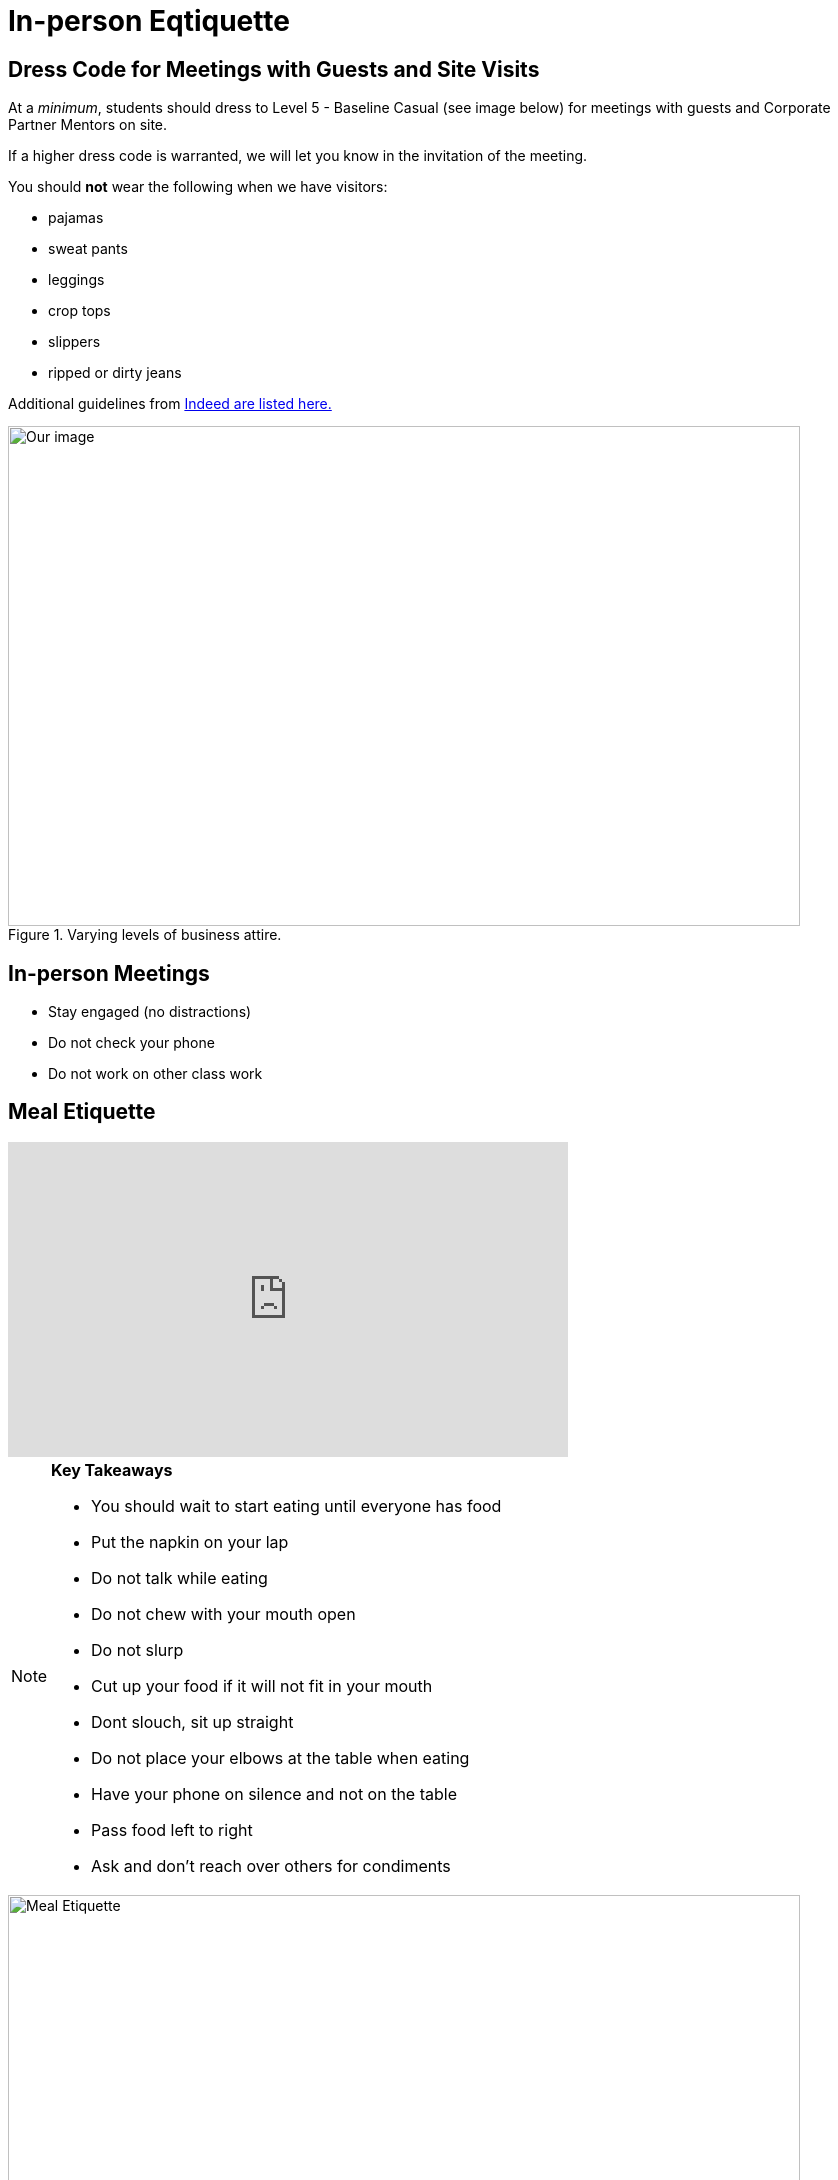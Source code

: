 = In-person Eqtiquette

== Dress Code for Meetings with Guests and Site Visits 

At a _minimum_, students should dress to Level 5 - Baseline Casual (see image below) for meetings with guests and Corporate Partner Mentors on site. 

If a higher dress code is warranted, we will let you know in the invitation of the meeting. 

You should *not* wear the following when we have visitors:

- pajamas
- sweat pants 
- leggings
- crop tops 
- slippers 
- ripped or dirty jeans 

Additional guidelines from link:https://www.indeed.com/career-advice/starting-new-job/guide-to-business-casual-attire[Indeed are listed here.]

image::dress-code-levels.jpg[Our image, width=792, height=500, loading=lazy, title="Varying levels of business attire."]


== In-person Meetings 

- Stay engaged (no distractions)
- Do not check your phone
- Do not work on other class work


== Meal Etiquette

++++

<iframe width="560" height="315" src="https://www.youtube.com/embed/SQvV4SNeH-U" title="YouTube video player" frameborder="0" allow="accelerometer; autoplay; clipboard-write; encrypted-media; gyroscope; picture-in-picture; web-share" allowfullscreen></iframe>

++++

[NOTE]
====

*Key Takeaways*

- You should wait to start eating until everyone has food 
- Put the napkin on your lap
- Do not talk while eating
- Do not chew with your mouth open 
- Do not slurp
- Cut up your food if it will not fit in your mouth 
- Dont slouch, sit up straight
- Do not place your elbows at the table when eating
- Have your phone on silence and not on the table
- Pass food left to right
- Ask and don't reach over others for condiments 

====

image::meal_etiquette.jpg[Meal Etiquette, width=792, height=500, loading=lazy, title="Meal Etiquette."]

Read more about Meal Etiquette

- link:https://boss.blogs.nytimes.com/2009/10/29/one-hundred-things-restaurant-staffers-should-never-do-part-one/[NY Times article about restaurant staffer etiquette - part 1]


- link:https://boss.blogs.nytimes.com/2009/11/05/one-hundred-things-restaurant-staffers-should-never-do-part-2[NY Times article about restaurant staffer etiquette - part 2]

== Work Expectations

- Prepare for your meeting 


== Networking Expectations 

- Attend outings when possible 
- Address your mentor by their title 


== Email / Written Communication Expectations  



== Time Management 

- We understand college is stressful and it is OK to verbalize that occasionally, but please do not complain in front of the mentors. 
- Having an exam or exams does not excuse you from completing team work. 
- Use your time wisely and plan ahead 